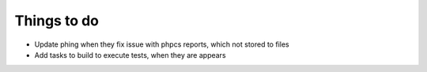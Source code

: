 Things to do
============

- Update phing when they fix issue with phpcs reports, which not stored to files
- Add tasks to build to execute tests, when they are appears
